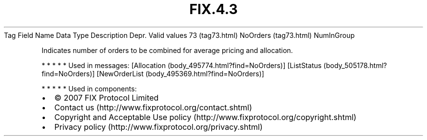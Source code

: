 .TH FIX.4.3 "" "" "Tag #73"
Tag
Field Name
Data Type
Description
Depr.
Valid values
73 (tag73.html)
NoOrders (tag73.html)
NumInGroup
.PP
Indicates number of orders to be combined for average pricing and
allocation.
.PP
   *   *   *   *   *
Used in messages:
[Allocation (body_495774.html?find=NoOrders)]
[ListStatus (body_505178.html?find=NoOrders)]
[NewOrderList (body_495369.html?find=NoOrders)]
.PP
   *   *   *   *   *
Used in components:

.PD 0
.P
.PD

.PP
.PP
.IP \[bu] 2
© 2007 FIX Protocol Limited
.IP \[bu] 2
Contact us (http://www.fixprotocol.org/contact.shtml)
.IP \[bu] 2
Copyright and Acceptable Use policy (http://www.fixprotocol.org/copyright.shtml)
.IP \[bu] 2
Privacy policy (http://www.fixprotocol.org/privacy.shtml)
